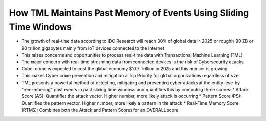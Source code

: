 How TML Maintains Past Memory of Events Using Sliding Time Windows
============================================

* The growth of real-time data according to IDC Research will reach 30% of global data in 2025 or roughly 90 ZB or 90 trillion gigabytes mainly from IoT devices connected to the Internet

* This raises concerns and opportunities to process real-time data with Transactional Machine Learning (TML)

* The major concern with real-time streaming data from connected devices is the risk of Cybersecurity attacks

* Cyber crime is expected to cost the global economy $10.7 Trillion in 2025 and this number is growing

* This makes Cyber crime prevention and mitigation a Top Priority for global organizations regardless of size

* TML presents a powerful method of detecting, mitigating and preventing cyber attacks at the entity level by “remembering” past events in past sliding time windows and quantifies this by computing three scores:
  * Attack Score (AS): Quantifies the attack vector.  Higher number, more likely attack is occurring
  * Pattern Score (PS): Quantifies the pattern vector.  Higher number, more likely a pattern in the attack
  * Real-Time Memory Score (RTMS): Combines both the Attack and Pattern Scores for an OVERALL score
